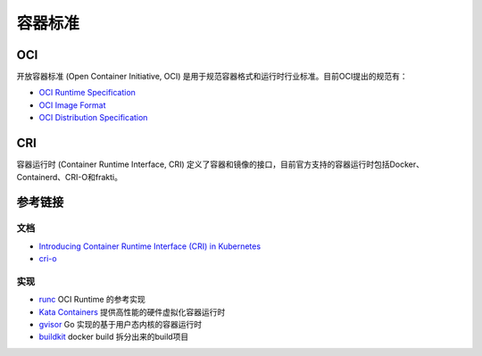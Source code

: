 容器标准
========================================

OCI
----------------------------------------
开放容器标准 (Open Container Initiative, OCI) 是用于规范容器格式和运行时行业标准。目前OCI提出的规范有：

- `OCI Runtime Specification <https://github.com/opencontainers/runtime-spec>`_
- `OCI Image Format <https://github.com/opencontainers/image-spec>`_
- `OCI Distribution Specification <https://github.com/opencontainers/distribution-spec>`_

CRI
----------------------------------------
容器运行时 (Container Runtime Interface, CRI) 定义了容器和镜像的接口，目前官方支持的容器运行时包括Docker、Containerd、CRI-O和frakti。

参考链接
----------------------------------------

文档
~~~~~~~~~~~~~~~~~~~~~~~~~~~~~~~~~~~~~~~~
- `Introducing Container Runtime Interface (CRI) in Kubernetes <https://kubernetes.io/blog/2016/12/container-runtime-interface-cri-in-kubernetes/>`_
- `cri-o <https://cri-o.io/>`_

实现
~~~~~~~~~~~~~~~~~~~~~~~~~~~~~~~~~~~~~~~~
- `runc <https://github.com/opencontainers/runc>`_ OCI Runtime 的参考实现
- `Kata Containers <https://github.com/kata-containers/kata-containers>`_ 提供高性能的硬件虚拟化容器运行时
- `gvisor <https://github.com/google/gvisor>`_ Go 实现的基于用户态内核的容器运行时
- `buildkit <https://github.com/moby/buildkit>`_ docker build 拆分出来的build项目
